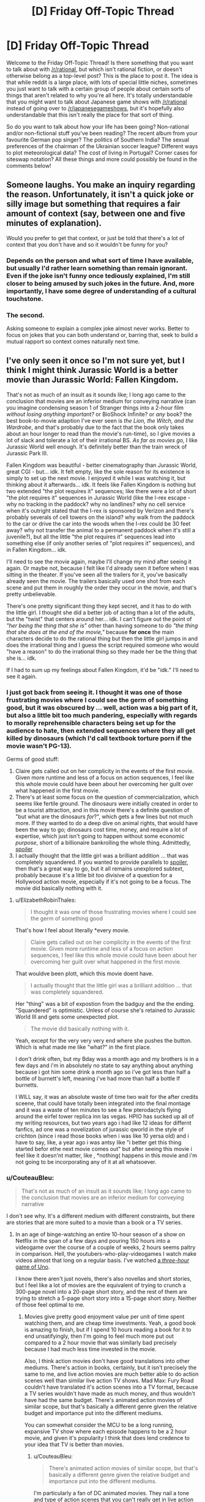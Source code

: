 #+TITLE: [D] Friday Off-Topic Thread

* [D] Friday Off-Topic Thread
:PROPERTIES:
:Author: AutoModerator
:Score: 14
:DateUnix: 1529680065.0
:DateShort: 2018-Jun-22
:END:
Welcome to the Friday Off-Topic Thread! Is there something that you want to talk about with [[/r/rational]], but which isn't rational fiction, or doesn't otherwise belong as a top-level post? This is the place to post it. The idea is that while reddit is a large place, with lots of special little niches, sometimes you just want to talk with a certain group of people about certain sorts of things that aren't related to why you're all here. It's totally understandable that you might want to talk about Japanese game shows with [[/r/rational]] instead of going over to [[/r/japanesegameshows]], but it's hopefully also understandable that this isn't really the place for that sort of thing.

So do you want to talk about how your life has been going? Non-rational and/or non-fictional stuff you've been reading? The recent album from your favourite German pop singer? The politics of Southern India? The sexual preferences of the chairman of the Ukrainian soccer league? Different ways to plot meteorological data? The cost of living in Portugal? Corner cases for siteswap notation? All these things and more could possibly be found in the comments below!


** Someone laughs. You make an inquiry regarding the reason. Unfortunately, it isn't a quick joke or silly image but something that requires a fair amount of context (say, between one and five minutes of explanation).

Would you prefer to get that context, or just be told that there's a lot of context that you don't have and so it wouldn't be funny for you?
:PROPERTIES:
:Author: callmesalticidae
:Score: 12
:DateUnix: 1529690300.0
:DateShort: 2018-Jun-22
:END:

*** Depends on the person and what sort of time I have available, but usually I'd rather learn something than remain ignorant. Even if the joke isn't funny once tediously explained, I'm still closer to being amused by such jokes in the future. And, more importantly, I have some degree of understanding of a cultural touchstone.
:PROPERTIES:
:Author: Sparkwitch
:Score: 13
:DateUnix: 1529696555.0
:DateShort: 2018-Jun-23
:END:


*** The second.

Asking someone to explain a complex joke almost never works. Better to focus on jokes that you can both understand or, barring that, seek to build a mutual rapport so context comes naturally next time.
:PROPERTIES:
:Author: eshade94
:Score: 11
:DateUnix: 1529692555.0
:DateShort: 2018-Jun-22
:END:


** I've only seen it once so I'm not sure yet, but I think I might think Jurassic World is a better movie than Jurassic World: Fallen Kingdom.

That's not as much of an insult as it sounds like; I long ago came to the conclusion that movies are an inferior medium for conveying narrative (can you imagine condensing season 1 of Stranger things into a 2-hour film /without losing anything important?/ or BioShock Infinite? or /any/ book? the best book-to-movie adaption I've ever seen is /the Lion, the Witch, and the Wardrobe/, and that's probably due to the fact that the book only takes about an hour longer to read than the movie's run-time), so I give movies a lot of slack and tolerate a lot of their irrational BS. /As far as movies go,/ I like Jurassic World well enough. It's definitely better than the train wreck of Jurassic Park III.

Fallen Kingdom was beautiful - better cinematography than Jurassic World, great CGI - but... idk. It felt empty, like the sole reason for its existence is simply to set up the next movie. I enjoyed it while I was watching it, but thinking about it afterwards... idk. It feels like Fallen Kingdom is nothing but two extended "the plot requires it" sequences; like there were a lot of short "the plot requires it" sequences in Jurassic World (like the I-rex escape - why no tracking in the paddock? why no landlines? why no cell service when it's outright stated that the I-rex is sponsored by Verizon and there's probably severals of cell towers on the island? why walk from the paddock to the car or drive the car into the woods when the I-rex could be 30 feet away? why not transfer the animal to a permanent paddock when it's still a juvenile?), but all the little "the plot requires it" sequences lead into something else (if only another series of "plot requires it" sequences), and in Fallen Kingdom... idk.

I'll need to see the movie again, maybe I'll change my mind after seeing it again. Or maybe not, because I felt like I'd already seen it before when I was sitting in the theater. If you've seen all the trailers for it, you've basically already seen the movie. The trailers basically used one shot from each scene and put them in roughly the order they occur in the movie, and that's pretty unbelievable.

There's one pretty significant thing they kept secret, and it has to do with the little girl. I thought she did a better job of acting than a lot of the adults, but the "twist" that centers around her... idk. I can't figure out the point of /"her being the thing that she is"/ other than having someone to do /"the thing that she does at the end of the movie,"/ because *for once* the main characters decide to do the rational thing but then the little girl jumps in and does the irrational thing and I guess the script required someone who would "have a reason" to do the irrational thing so they made her be the thing that she is... idk.

If I had to sum up my feelings about Fallen Kingdom, it'd be "idk." I'll need to see it again.
:PROPERTIES:
:Author: ElizabethRobinThales
:Score: 8
:DateUnix: 1529717863.0
:DateShort: 2018-Jun-23
:END:

*** I just got back from seeing it. I thought it was one of those frustrating movies where I could see the germ of something good, but it was obscured by ... well, action was a big part of it, but also a little bit too much pandering, especially with regards to morally reprehensible characters being set up for the audience to hate, then extended sequences where they all get killed by dinosaurs (which I'd call textbook torture porn if the movie wasn't PG-13).

Germs of good stuff:

1. Claire gets called out on her complicity in the events of the first movie. Given more runtime and less of a focus on action sequences, I feel like this whole movie could have been about her overcoming her guilt over what happened in the first movie.
2. There's at least some focus on the question of commercialization, which seems like fertile ground. The dinosaurs were initially created in order to be a tourist attraction, and in this movie there's a definite question of "but what are the dinosaurs /for/?", which gets a few lines but not much more. If they wanted to do a deep dive on animal rights, that would have been the way to go; dinosaurs cost time, money, and require a lot of expertise, which just isn't going to happen without some economic /purpose/, short of a billionaire bankrolling the whole thing. Admittedly, [[#s][spoiler]]
3. I actually thought that the little girl was a brilliant addition ... that was completely squandered. If you wanted to provide parallels to [[#s][spoiler]], then that's a great way to go, but it all remains unexplored subtext, probably because it's a little bit too divisive of a question for a Hollywood action movie, especially if it's not going to be a focus. The movie did basically nothing with it.
:PROPERTIES:
:Author: alexanderwales
:Score: 4
:DateUnix: 1529736528.0
:DateShort: 2018-Jun-23
:END:

**** u/ElizabethRobinThales:
#+begin_quote
  I thought it was one of those frustrating movies where I could see the germ of something good
#+end_quote

That's how I feel about literally *every movie.

#+begin_quote
  Claire gets called out on her complicity in the events of the first movie. Given more runtime and less of a focus on action sequences, I feel like this whole movie could have been about her overcoming her guilt over what happened in the first movie.
#+end_quote

That wouldve been plott, which this movie doent have.

#+begin_quote
  I actually thought that the little girl was a brilliant addition ... that was completely squandered.
#+end_quote

Her "thing" was a bit of expostion from the badguy and the the ending. "Squandered" is optimistic. Unless of course she's retained to Jurassic World III and gets some unexpected plot.

#+begin_quote
  The movie did basically nothing with it.
#+end_quote

Yeah, except for the very very very end where she pushes the button. Which is what made me like "what?" in the first place.

I don't drink often, but my Bday was a month ago and my brothers is in a few days and i'm in absolutely no state to say anything about anything because i got him some drink a month ago so i've got less than half a bottle of burnett's left, meaning i've had more than half a bottle lf burnetts.

I WILL say, it was an absolute waste of time two wait for the after credits sceene, that could have totally been integrated into the final montage and it was a waste of ten minutes to see a few pterodactyls flying around the eirfel tower replica inn las vegas. HPIO has sucked up all of my writing resources, but two years ago i had like 12 ideas for differnt fanfics, ad one was a novelization of jurassic qworld in the style of crichton (since i read those books when i was like 10 yersa old) and i have to say, like, a year ago i was antsy like "i better get this thing started befor ethe next movie comes out" but after seeing this movie i feel like it doesn'nt matter, like , *nothing( happens in this movie and i'm not going to be incorporating any of it at all whatsoever.
:PROPERTIES:
:Author: ElizabethRobinThales
:Score: 1
:DateUnix: 1529738658.0
:DateShort: 2018-Jun-23
:END:


*** u/CouteauBleu:
#+begin_quote
  That's not as much of an insult as it sounds like; I long ago came to the conclusion that movies are an inferior medium for conveying narrative
#+end_quote

I don't see why. It's a different medium with different constraints, but there are stories that are more suited to a movie than a book or a TV series.
:PROPERTIES:
:Author: CouteauBleu
:Score: 2
:DateUnix: 1529719317.0
:DateShort: 2018-Jun-23
:END:

**** In an age of binge-watching an entire 10-hour season of a show on Netflix in the span of a few days and pouring 150 hours into a videogame over the course of a couple of weeks, 2 hours seems paltry in comparison. Hell, the youtubers-who-play-videogames I watch make videos almost that long on a regular basis. I've watched [[https://www.youtube.com/watch?v=eN-bvbdUc8E][a /three-hour/ game of Uno]].

I know there aren't just novels, there's also novellas and short stories, but I feel like a lot of movies are the equivalent of trying to crunch a 300-page novel into a 20-page short story, and the rest of them are trying to stretch a 5-page short story into a 15-page short story. Neither of those feel optimal to me.
:PROPERTIES:
:Author: ElizabethRobinThales
:Score: 6
:DateUnix: 1529722317.0
:DateShort: 2018-Jun-23
:END:

***** Movies give pretty good enjoyment value per unit of time spent watching them, and are cheap time investments. Yeah, a good book is amazing to finish, but if I spend 10 hours reading a book for it to end unsatifyingly, then I'm going to feel much more put out compared to a 2 hour movie that was similarly bad precisely because I had much less time invested in the movie.

Also, I think action movies don't have good translations into other mediums. There's action in books, certainly, but it isn't precisely the same to me, and live action movies are much better able to do action scenes well than similar live action TV shows. Mad Max: Fury Road couldn't have translated it's action scenes into a TV format, because a TV series wouldn't have made as much money, and thus wouldn't have had the same budget. There's animated action movies of similar scope, but that's basically a different genre given the relative budget and importance put into the different mediums.

You can somewhat consider the MCU to be a long running, expansive TV show where each episode happens to be a 2 hour movie, and given it's popularity I think that does lend credence to your idea that TV is better than movies.
:PROPERTIES:
:Author: sicutumbo
:Score: 4
:DateUnix: 1529724053.0
:DateShort: 2018-Jun-23
:END:

****** u/CouteauBleu:
#+begin_quote
  There's animated action movies of similar scope, but that's basically a different genre given the relative budget and importance put into the different mediums.
#+end_quote

I'm particularly a fan of DC animated movies. They nail a tone and type of action scenes that you can't really get in live action movies.
:PROPERTIES:
:Author: CouteauBleu
:Score: 2
:DateUnix: 1529724881.0
:DateShort: 2018-Jun-23
:END:

******* I really enjoyed Assault on Arkham, and they're generally fairly good I agree.
:PROPERTIES:
:Author: sicutumbo
:Score: 2
:DateUnix: 1529732304.0
:DateShort: 2018-Jun-23
:END:


****** u/ElizabethRobinThales:
#+begin_quote
  I think action movies don't have good translations into other mediums.
#+end_quote

Totally fair. You can't just write "and then Trinity jumped in the air and time froze while the camera circled around her," but then that's not narrative, that's action.

#+begin_quote
  I think that does lend credence to your idea that TV is better than movies.
#+end_quote

I'm really hoping the His Dark Materials thing on the BBC shows this off. Like, they're going to give the Golden Compass about 8 hours where that piss-poor movie from a decade ago only gave it 2 hours. At an average reading speed of 200 words per minute, the Golden Compass takes about 9.5 hours to read. Two hours just isn't enough sometimes.
:PROPERTIES:
:Author: ElizabethRobinThales
:Score: 2
:DateUnix: 1529728650.0
:DateShort: 2018-Jun-23
:END:


***** You're saying that like the longer something is, the better.

Speaking for myself, I've stopped watching hours-long let's plays, and moved on to formats like Ross's Game Dungeon, where the content creator spends time polishing the result instead of giving me a dull hours-long stream-of-thought. When I do watch stream-of-thought type media, I tend to accelerate it x1.5 or x2 or I lose attention.
:PROPERTIES:
:Author: CouteauBleu
:Score: 2
:DateUnix: 1529725020.0
:DateShort: 2018-Jun-23
:END:

****** I put it on x1.25 for informational media and for certain music (I just think some songs sound "like they're supposed to sound" when they're sped up, y'know?).

And I'm not saying the longer the better, I'm saying longer gives the narrative some room to stretch out and breath. I think Fallen Kingdom might've actually been pretty great if it had been like 45 minutes longer (and maybe written by someone other than Colin Trevorrow; Jesus Effing Heck, can you imagine if they actually let him do Star Wars Episode IX?).

I'm basically saying that time constraints constrain the narrative.
:PROPERTIES:
:Author: ElizabethRobinThales
:Score: 1
:DateUnix: 1529728038.0
:DateShort: 2018-Jun-23
:END:


** Does qntm's [[https://qntm.org/hennering][The Self-Reliant Heroine]] read like Hermione to you? Would it make sense to completely rewrite that short story using a Hermione?
:PROPERTIES:
:Author: boomfarmer
:Score: 3
:DateUnix: 1529710853.0
:DateShort: 2018-Jun-23
:END:


** Is Legend of the Galactic Heroes worth watching? I watched the first three episodes of the current show, Die Neue Theses, and was very underwhelmed.
:PROPERTIES:
:Author: boomfarmer
:Score: 3
:DateUnix: 1529711056.0
:DateShort: 2018-Jun-23
:END:

*** I'm sorry I can't answer your question, but I want to comment that I felt the same way about the early episodes of the original Legend of the Galactic Heroes series and then dropped it. I'd also be interested in an answer.
:PROPERTIES:
:Author: causalchain
:Score: 1
:DateUnix: 1529756348.0
:DateShort: 2018-Jun-23
:END:


** So, the US Supreme Court [[https://www.supremecourt.gov/opinions/17pdf/17-494_j4el.pdf][ruled]] this week that states can force companies outside their borders to collect taxes from the state's residents, or so called Internet Sales Tax. It was a 5-4 decision, but a mixed bag of liberal and conservative justices on either side, so the politics is somewhat a wash. The jurisprudence is an absolute disaster (Kennedy doesn't seem to have a strong grasp of the English language). In particular, the problem is that a state cannot force a company to collect taxes unless it has some connection with the state, like a physical presence. Kennedy decided that a /virtual/ connection is sufficient, like say, because everyone is virtually connected by the internet (hence my complaint that he doesn't understand language). He makes all kinds of arguments about "authority" to impose taxes, but isn't that somewhat different than power?

So, my question: How is a state supposed force compliance? Is a state supposed to send their state troopers into another state to seize assets from a non-compliant company?
:PROPERTIES:
:Author: ben_oni
:Score: 5
:DateUnix: 1529708423.0
:DateShort: 2018-Jun-23
:END:

*** Presumably the state would sue the company, and if the company doesn't pay up after the court case, the state that the company is based in would have their police/government help, just like how it works with any other court case across state lines.

If it's across country borders it becomes a lot more questionable, but it probably depends on the country's relationship with the US. If the other country is entirely hostile, what would happen is that if the owners of the company ever entered the US, they would be arrested.

[[https://www.bloomberg.com/view/articles/2018-06-21/you-can-t-hide-from-the-corporate-cops]]
:PROPERTIES:
:Author: gbear605
:Score: 3
:DateUnix: 1529724039.0
:DateShort: 2018-Jun-23
:END:

**** u/ben_oni:
#+begin_quote
  Presumably the state would sue the company, and if the company doesn't pay up after the court case, the state that the company is based in would have their police/government help, just like how it works with any other court case across state lines.
#+end_quote

Can you give an example of this? Have the various states entered into an agreement to enforce each other's laws?

The example given in that article describes a man suing a Delaware-based comapny in a Delaware court. In the end, they could only enforce their decisions if the owners physically entered a cooperating jurisdiction.

So what happens if CA sues a NY based company for breach of a CA law? They'd have to do it in a NY court, wouldn't they? I can't imagine such a court doing anything but laughing and tossing the case in the bin.
:PROPERTIES:
:Author: ben_oni
:Score: 1
:DateUnix: 1529730610.0
:DateShort: 2018-Jun-23
:END:

***** According to a bunch of online sources,

#+begin_quote
  Under the U.S. Constitution, a judgment obtained in one state is to be given full faith and credit to a judgment obtained in another state
#+end_quote

[[https://jbmartinlaw.com/how-to-collect-judgments-across-state-lines/]]

so

#+begin_quote
  When a judgment from a state court in State A is recorded in a state court in State B, you can use the execution and garnishment procedures of State B to enforce and collect the amount due under the judgment.
#+end_quote

[[http://www.gw-law.com/blog/enforcing-a-judgment-in-another-state]]

[[https://www.lexology.com/library/detail.aspx?g=4a55fca4-f870-40dd-ba52-5f4bb5751bad]]
:PROPERTIES:
:Author: gbear605
:Score: 1
:DateUnix: 1529756096.0
:DateShort: 2018-Jun-23
:END:

****** That still doesn't make any sense. I get that once you have a judgement there are mechanisms for collecting, but I'm still confused about how to reach a judgement in the first place. In the preceding example, would CA sue the NY-based company in a CA court or an NY court? Or a federal court? (Why would you sue in federal court for breach of a state law?)

None of what you've shown explains how an entity residing in one state can be beholden to laws governing another state. In his opinion, Kennedy says the following,

#+begin_quote
  It is settled law that a business need not have a physical presence in a State to satisfy the demands of due process. Burger King Corp. v. Rudzewicz, 471 U. S. 462, 476 (1985).
#+end_quote

This is not terribly satisfying to me, as I'm not particularly interested in looking up thirty year old cases.

What really irks me is that Kennedy thinks that "sufficient connection" is that residents of the state send a company money (<= $100,000 per anum) or that the company sends residents parcels (<= 200 per anum). That stinks of a tariff, which, correct me if I'm wrong, I'm pretty sure has been prohibited.

** 
   :PROPERTIES:
   :CUSTOM_ID: section
   :END:
Another bit bothers me, that I think this sub might take interest in: Kennedy says that "Second, /Quill/ creates rather than resolves market distortions." If we define "distortions" as undesirable optimizations, fine, but you'll get those no matter what the rule is. People will munchkin the rules if there is a profit to be made.

That said, should I use a Montana based mail-forwarding service? I'm not sure if tax is based on mailing or billing address, but it would be easy enough to set up both of those in a state with no sales tax. This would distort markets even further, would it not?
:PROPERTIES:
:Author: ben_oni
:Score: 1
:DateUnix: 1529797709.0
:DateShort: 2018-Jun-24
:END:

******* Note that I'm not speaking as a lawyer here, so preface all my statements with "I'm not positive, but I believe that ..."

#+begin_quote
  In the preceding example, would CA sue the NY-based company in a CA court or an NY court? Or a federal court? (Why would you sue in federal court for breach of a state law?)
#+end_quote

CA would sue the NY-based company in a CA court. The NY-based company would be expected to send a representative to the CA court. This is the exact same as many other circumstances where companies/people get in law suits in places they are not located in. For example, if you get a ticket in CA and live in NY, you can't just not pay the ticket by not going back to CA.

#+begin_quote
  What really irks me is that Kennedy thinks that "sufficient connection" is that residents of the state send a company money (<= $100,000 per anum) or that the company sends residents parcels (<= 200 per anum). That stinks of a tariff, which, correct me if I'm wrong, I'm pretty sure has been prohibited.
#+end_quote

It's not a tariff because it applies equally to companies based both in-state and out-of-state.

#+begin_quote
  Another bit bothers me, that I think this sub might take interest in: Kennedy says that "Second, Quill creates rather than resolves market distortions." If we define "distortions" as undesirable optimizations, fine, but you'll get those no matter what the rule is. People will munchkin the rules if there is a profit to be made.
#+end_quote

Quill incentivizes buying online instead of offline from companies across state lines, which is a distortion because the state laws shouldn't be altering the market nationally (or something like that - this is a point I'm very shaky on).

#+begin_quote
  That said, should I use a Montana based mail-forwarding service? I'm not sure if tax is based on mailing or billing address, but it would be easy enough to set up both of those in a state with no sales tax. This would distort markets even further, would it not?
#+end_quote

In cases like this, the answer is that it is based on the location of the actual recipient, regardless of mailing or billing address, just like how if you buy an expensive item in a no-sales-tax state, you are still supposed to report sales tax in your state.
:PROPERTIES:
:Author: gbear605
:Score: 1
:DateUnix: 1529798594.0
:DateShort: 2018-Jun-24
:END:

******** u/ben_oni:
#+begin_quote
  CA would sue the NY-based company in a CA court. The NY-based company would be expected to send a representative to the CA court. This is the exact same as many other circumstances where companies/people get in law suits in places they are not located in. For example, if you get a ticket in CA and live in NY, you can't just not pay the ticket by not going back to CA.
#+end_quote

Again, not convincing. A NY driver getting a ticket while visiting CA will have to deal with the ticket for much of the same reason he was able to use his NY license to drive in CA: because the states have an agreement with each other to cooperate in these matters. In particular, this NY driver will have been in CA while violating a CA law. I suppose I can imagine scenarios where someone visits a state, breaks a local law (not governed by an interstate accord) and leaves. I think the states have an extradition agreement for things like this. But I don't think those apply when the person in question /was never in the state whose laws were violated/.

I can also imagine cases where contracts are made across state borders. I'm certain there's something where the states have agreed to uphold contracts entered into in other states. Again, I don't think it applies, as selling something isn't the same as a contract.

Maybe there's an example of a company selling a product that doesn't satisfy CA regulations? Even though the company isn't located in CA, if they sell it to a CA resident and ship it into the state, the state can sue? Is this a thing that has/can happen?

#+begin_quote
  It's not a tariff because it applies equally to companies based both in-state and out-of-state.
#+end_quote

... I think I see that. I'm not entirely convinced, but I'll probably come the rest of the way with a little more thought.

#+begin_quote
  Quill incentivizes buying online instead of offline from companies across state lines, which is a distortion because the state laws shouldn't be altering the market nationally (or something like that - this is a point I'm very shaky on).
#+end_quote

/Taxes/ distort the market. This is a fundamental economic truth. Before you can talk about "distortion" you have to have a baseline -- distorted /from what/? The only baseline that doesn't seem totally arbitrary to me is "the way things are now." You might take baselines by considering historic norms, and that sounds okay, but it's also kind of arbitrary and demonstrates why "distortion" shouldn't be considered a bad thing at all, in a general sense.

#+begin_quote

  #+begin_quote
    That said, should I use a Montana based mail-forwarding service? I'm not sure if tax is based on mailing or billing address, but it would be easy enough to set up both of those in a state with no sales tax. This would distort markets even further, would it not?
  #+end_quote

  In cases like this, the answer is that it is based on the location of the actual recipient, regardless of mailing or billing address, just like how if you buy an expensive item in a no-sales-tax state, you are still supposed to report sales tax in your state.
#+end_quote

That's fair. Thinking about it, I realize such a mail-forwarding scheme is straight up tax evasion, but in the same sense that not paying the use tax is tax evasion. Difficult to detect and difficult to prove intent. After all, there are legitimate reasons for people to use mail forwarders. On the other hand, such services also come with their own problems. (I know some companies won't ship to them, because they can't verify the destination, and foreign entities sometimes try to use such services to avoid international tariffs.)
:PROPERTIES:
:Author: ben_oni
:Score: 0
:DateUnix: 1529827506.0
:DateShort: 2018-Jun-24
:END:


*** How is a state supposed to identify non-compliant companies?
:PROPERTIES:
:Author: boomfarmer
:Score: 2
:DateUnix: 1529710024.0
:DateShort: 2018-Jun-23
:END:

**** I'd like to know that, too.
:PROPERTIES:
:Author: ben_oni
:Score: 1
:DateUnix: 1529730356.0
:DateShort: 2018-Jun-23
:END:


**** I'd guess on the consumer's end. When you buy an item (say, an expensive TV) in a different state, you're supposed to report that in your home state to pay sales tax there. If you don't, they'll catch you if you get audited. They'll probably catch online sales tax in audits the same way.
:PROPERTIES:
:Author: gbear605
:Score: 1
:DateUnix: 1529798824.0
:DateShort: 2018-Jun-24
:END:

***** You are /already/ supposed to do that
:PROPERTIES:
:Author: atomfullerene
:Score: 1
:DateUnix: 1529813375.0
:DateShort: 2018-Jun-24
:END:


*** [removed]
:PROPERTIES:
:Score: 0
:DateUnix: 1529724265.0
:DateShort: 2018-Jun-23
:END:

**** *If you think a comment violates the rules, please report it and move on.*

Note that the US-politics ban is a subsection of "Keep [[/r/rational]] pleasant and on-topic", and that as moderators we can legitimately do whatever we think will serve the purposes of the subreddit.

In this case, we judged that the parent comment is related to but not /about/ US politics, and unlikely to cause problems. If that last bit changes we'll just remove the whole thread.
:PROPERTIES:
:Author: PeridexisErrant
:Score: 2
:DateUnix: 1529729458.0
:DateShort: 2018-Jun-23
:END:


** [[https://www.brucezhang.studio/blog/2018/6/15/new-piece-interrelations-of-a-physical-realm]]\\
An art piece and message with transhumanist themes
:PROPERTIES:
:Author: causalchain
:Score: 2
:DateUnix: 1529726050.0
:DateShort: 2018-Jun-23
:END:


** How can anybody enjoy such works as [[https://allthetropes.org/wiki/Highschool_of_the_Dead][/Highschool of the Dead/]]? Desperate zombie survival and gratuitous panty shots [[https://allthetropes.org/wiki/Mood_Dissonance][fail to mix]], I think. It just smacks of trying /way/ too hard.

The key word, of course, is =gratuitous=. All this lewdness would make a lot more sense if, in this new, chaotic world, [[http://i.imgur.com/QdrLLo5.png][the male characters were scheming about how to rape the female characters, planning how to protect the female characters from being raped, and forming rape gangs and anti-rape alliances with each other (and, for the anti-rapists, with female characters---but is that "male ally" who just clued you girls in to the coming struggle actually a spy who's trying to lure you into an ambush? Or is he just some hapless schmoe who's been threatened by a rape gang /into/ luring you into an ambush, on pain of death if he betrays them, because they want to capture their meat unsullied in a quick ambush rather than damaged in a bloody battle?)]]*---but nothing of the sort is happening, so the effect is a complete /non sequitur/ for the viewer. See also [[https://komperaklause.deviantart.com/art/The-Fruit-Part-1-601172516][this interesting story]], which does an /excellent/ job of combining survival and eroticism.

*I frame this as a male-vs.-female contest because the anime's titillation (at least in the few episodes at which I glanced) is derived entirely from the girls. I once read a reversed-gender-roles hentai manga** and thought that it was fairly interesting, and I'm sure that a post-apocalyptic female-on-male-rape-squad scenario would be interesting to watch as well. (Someone probably has made a /Fallout/ mod for that, come to think of it...)

**It was somewhat funny. The male protagonist was a high-schooler who had somehow been teleported into a mirror world where women were dominant and boisterous and men were submissive and chaste (and, since this was a hentai manga, everyone adhered to stereotypes). He proceeded to confuse and shock all the girls in his school by acting forwardly in a manner totally uncharacteristic of mirror-world boys. I didn't bother to download it, unfortunately.

--------------

Speaking of gratuitous errantry from the beaten path, gratuitously-loose /translations/ make me angry as well. Why does [[http://www.gutenberg.org/ebooks/1257][Project Gutenberg's translation of /The Three Musketeers/]] need to translate [[https://en.wikipedia.org/wiki/%C3%89cu][=écu=]] as [[https://en.wikipedia.org/wiki/Crown_(English_coin)][=crown=]] when the word /actually/ means =shield=? (See also the English cognate =escutcheon=.) It doesn't translate =livre= to =pound=, does it? Yes, a numismatist will tell you that [[https://en.numista.com/catalogue/pieces27889.html][Louis XIII's French écu]] and [[https://en.numista.com/catalogue/pieces52427.html][Charles I's English crown]] were vaguely equivalent in value (3.23 vs. 2.06 grams of gold, according to those links, but [[http://www.sjgames.com/gurps/books/Swashbucklers/][/GURPS Swashbucklers/]] lists them as being around $20 vs. $25* over the entire 17th and 18th centuries) and that the écu displays on its reverse side not just a shield but also a crown atop that shield---but =écu= is not =couronne=, and =shield= is not =crown=.

*A "GURPS dollar" [[http://www.sjgames.com/gurps/books/basic/][is defined]] as the typical price of a loaf of bread ([[http://www.sjgames.com/gurps/books/Low-Tech/companion3/][or a pound of grain---or, more broadly, half the amount of food necessary to sustain a typical character for one day---in an urban area]]). It's meant to be a constant measure of value that's valid across all campaigns.

--------------

One of the coolest parts of [[https://html.spec.whatwg.org/multipage/][HTML]] is that you can remove the ambiguity of italicization. If I italicize something in Markdown, that italicization must have its meaning deduced from context: Is the italicized text the name of a ship, the title of a book, a non-English phrase, or a stretch of text that I want the reader to imagine me saying in an elevated tone of voice? In HTML (with [[https://www.w3schools.com/cssref/default.asp][C]]S[[https://www.w3schools.com/cssref/css_selectors.asp][S]]), I can /differentiate/ all these meanings: <i class="ship-name">Titanic</i>, <i class="book-title">GURPS Basic Set: Characters</i>, <span lang="la">et cetera</span>. Isn't it <em>awesome</em>?
:PROPERTIES:
:Author: ToaKraka
:Score: 2
:DateUnix: 1529683580.0
:DateShort: 2018-Jun-22
:END:

*** u/DrunkenQuetzalcoatl:
#+begin_quote
  **It was somewhat funny. The male protagonist was a high-schooler who had somehow been teleported into a mirror world where women were dominant and boisterous and men were submissive and chaste (and, since this was a hentai manga, everyone adhered to stereotypes). He proceeded to confuse and shock all the girls in his school by acting forwardly in a manner totally uncharacteristic of mirror-world boys. I didn't bother to download it, unfortunately.
#+end_quote

This one? It is a series so maybe you meant one of the other 5.

[[http://www.tsumino.com/Book/Info/16320/world-of-reversed-gender-roles-teisou-gyakuten-sekai]]
:PROPERTIES:
:Author: DrunkenQuetzalcoatl
:Score: 3
:DateUnix: 1529688694.0
:DateShort: 2018-Jun-22
:END:

**** Yes, that's the one.
:PROPERTIES:
:Author: ToaKraka
:Score: 2
:DateUnix: 1529693777.0
:DateShort: 2018-Jun-22
:END:


*** If you're into semantic markup, check out TEI (Text Encoding Initiative). Humanities people mark up books and corporea so that one can do analyses of place names, person names, figures of speech, etc.

[[https://en.wikipedia.org/wiki/Text_Encoding_Initiative]]
:PROPERTIES:
:Author: Amonwilde
:Score: 2
:DateUnix: 1529685906.0
:DateShort: 2018-Jun-22
:END:


*** [deleted]
:PROPERTIES:
:Score: 0
:DateUnix: 1529685612.0
:DateShort: 2018-Jun-22
:END:

**** u/callmesalticidae:
#+begin_quote
  What? Biologically this makes no sense.
#+end_quote

You did catch the part where this was a hentai manga, right?
:PROPERTIES:
:Author: callmesalticidae
:Score: 16
:DateUnix: 1529690140.0
:DateShort: 2018-Jun-22
:END:

***** Doing so would have compromised my ability to give a fun rant about biology.
:PROPERTIES:
:Author: sicutumbo
:Score: 9
:DateUnix: 1529724134.0
:DateShort: 2018-Jun-23
:END:


**** If I was doing a ratfic of this, I would explain this as an alternate biology where the male sex is the one going pregnant.
:PROPERTIES:
:Author: ff29180d
:Score: 0
:DateUnix: 1529767733.0
:DateShort: 2018-Jun-23
:END:


*** u/CouteauBleu:
#+begin_quote
  I can differentiate all these meanings: <i class="ship-name">Titanic</i>, <i class="book-title">GURPS Basic Set: Characters</i>, <span lang="la">et cetera</span>. Isn't it <em>awesome</em>?
#+end_quote

So... you like it because it's inherently satisfying to include your actual, precise meaning into what you write? Because otherwise, if all your different styles are italics anyway, it doesn't really make a difference to the reader.
:PROPERTIES:
:Author: CouteauBleu
:Score: 1
:DateUnix: 1529719939.0
:DateShort: 2018-Jun-23
:END:

**** If I want to, I can allow the reader to "ask" the document about what any piece of italicization is meant to signify, [[https://html.spec.whatwg.org/multipage/dom.html#the-title-attribute][with HTML]] or [[https://www.w3schools.com/jsref/event_onclick.asp][with Javascript]]---or the reader can give to himself that ability by editing the file.
:PROPERTIES:
:Author: ToaKraka
:Score: 1
:DateUnix: 1529720637.0
:DateShort: 2018-Jun-23
:END:


*** The reversed gender roles hentai is: Teisou Gyakuten Sekai by Amahara

As for why someone would like Highschool of the Dead, I remember reading in my teens while I was going down the list of all ecchi manga, and enjoying it for its, in comparison to other ecchi and horror manga, level headed and intelligent characters. Now a decade later, I can still appreciate it for its dedication to pushing its ecchiness, its gun otaku-ness, and its self awareness as a b movie turned to comic form.

Too bad the writer died.
:PROPERTIES:
:Author: Munchkingman
:Score: 1
:DateUnix: 1529888847.0
:DateShort: 2018-Jun-25
:END:
